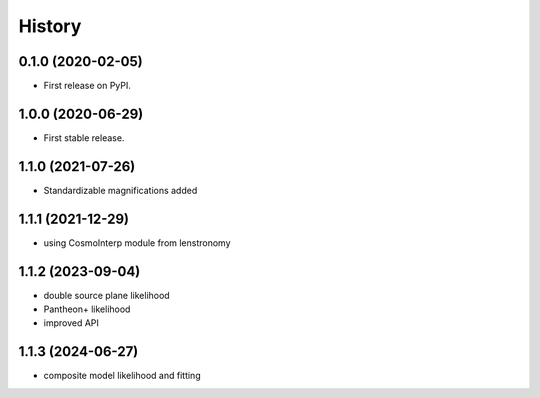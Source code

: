 =======
History
=======

0.1.0 (2020-02-05)
------------------

* First release on PyPI.

1.0.0 (2020-06-29)
------------------

* First stable release.

1.1.0 (2021-07-26)
------------------

* Standardizable magnifications added

1.1.1 (2021-12-29)
------------------

* using CosmoInterp module from lenstronomy

1.1.2 (2023-09-04)
------------------

* double source plane likelihood
* Pantheon+ likelihood
* improved API

1.1.3 (2024-06-27)
------------------

* composite model likelihood and fitting
